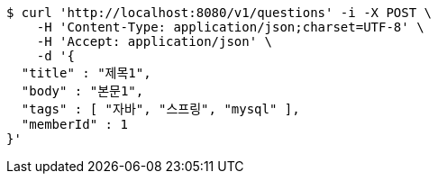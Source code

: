 [source,bash]
----
$ curl 'http://localhost:8080/v1/questions' -i -X POST \
    -H 'Content-Type: application/json;charset=UTF-8' \
    -H 'Accept: application/json' \
    -d '{
  "title" : "제목1",
  "body" : "본문1",
  "tags" : [ "자바", "스프링", "mysql" ],
  "memberId" : 1
}'
----